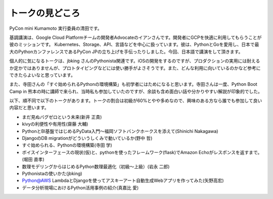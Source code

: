================
トークの見どころ
================

PyCon mini Kumamoto 実行委員の清田です。

基調講演は、Google Cloud Platformチームの開発者Advocateのイアンさんです。開発者にGCPを快適に利用してもらうことが彼のミッションです。 Kubernetes、Storage、API、言語などを中心に扱っています。彼は、PythonとGoを愛用し、日本で最大のPythonカンファレンスであるPyCon JPの立ち上げを手伝ったりしました。今回、日本語で講演をして頂きます。

個人的に気になるトークは、jbking さんのPythonista関連です。iOSの開発をするのですが、プロダクションの実用には耐えるか定かではありませんが、プロトタイピングなどには使い勝手がよさそうです。また、どんな利用に向いているのかなど参考にできたらよいなと思っています。

また、寺田さんの「すぐ始められるPythonの環境構築」も初学者にはためになると思います。寺田さんは一度、Python Boot Camp in 熊本の時に講師で来られ、当時私も参加していたのですが、余談も含め面白い話や分かりやすい解説が印象的でした。

以下、順不同で以下のトークがあります。トークの割合は初級が60%とやや多めなので、興味のある方なら誰でも参加して良い内容だと思います。

* まだ見ぬバグゼロという未来(新井 正貴)
* kivyの利便性や有用性(齋藤 大輔)
* PythonとBI基盤ではじめるPyData入門〜福岡ソフトバンクホークスを添えて(Shinichi Nakagawa)
* DjangoのDB migrationがどういうしくみで動いているか(野中 哲)
* すぐ始められる、Pythonの環境構築(寺田 学)
* ボイスインターフェースの現状(仮)と、pythonを使ったフレームワーク(flask)でAmazon Echoがレスポンスを返すまで。(堀田 直孝)
* 数理モデリングからはじめるPython数理最適化（初級〜上級）(岩永 二郎)
* Pythonistaの使いかた(jbking)
* Python@AWS LambdaとDjangoを使ってアスキーアート自動生成Webアプリを作ってみた(矢野高宏)
* データ分析現場におけるPython活用事例の紹介(真嘉比 愛)
